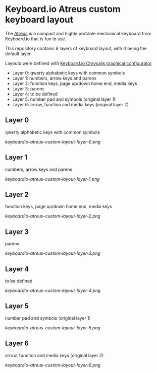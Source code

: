 * Keyboard.io Atreus custom keyboard layout
  The [[https://shop.keyboard.io/pages/atreus][Atreus]] is a compact and highly portable mechanical keyboard from Keyboard.io that is fun to use.

  This repository contains 6 layers of keyboard layout, with 0 being the default layer.

  Layouts were defined with [[https://github.com/keyboardio/Chrysalis][Keyboard.io Chrysalis graphical configurator]]

  - Layer 0: qwerty alphabetic keys with common symbols
  - Layer 1: numbers, arrow keys and parens
  - Layer 2: function keys, page up/down home end, media keys
  - Layer 3: parens
  - Layer 4: to be defined
  - Layer 5: number pad and symbols (original layer 1)
  - Layer 6: arrow, function and media keys (original layer 2)

** Layer 0
   qwerty alphabetic keys with common symbols

  [[keyboardio-atreus-custom-layout-layer-0.png]]

** Layer 1
   numbers, arrow keys and parens

  [[keyboardio-atreus-custom-layout-layer-1.png]]

** Layer 2
   function keys, page up/down home end, media keys

  [[keyboardio-atreus-custom-layout-layer-2.png]]

** Layer 3
   parens

  [[keyboardio-atreus-custom-layout-layer-3.png]]

** Layer 4
   to be defined

  [[keyboardio-atreus-custom-layout-layer-4.png]]

** Layer 5
   number pad and symbols (original layer 1)

  [[keyboardio-atreus-custom-layout-layer-5.png]]

** Layer 6
   arrow, function and media keys (original layer 2)

  [[keyboardio-atreus-custom-layout-layer-6.png]]
